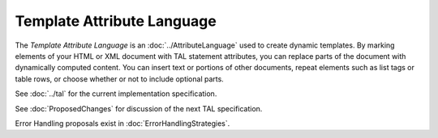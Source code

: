 =============================
 Template Attribute Language
=============================

The *Template Attribute Language* is an :doc:`../AttributeLanguage`
used to create dynamic templates. By marking elements of your HTML or
XML document with TAL statement attributes, you can replace parts of
the document with dynamically computed content. You can insert text or
portions of other documents, repeat elements such as list tags or
table rows, or choose whether or not to include optional parts.

See :doc:`../tal` for the current implementation specification.

See :doc:`ProposedChanges` for discussion of the next TAL specification.

Error Handling proposals exist in :doc:`ErrorHandlingStrategies`.
